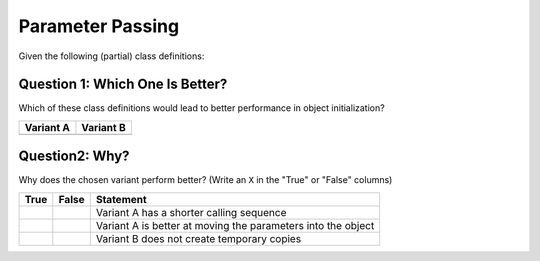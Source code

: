 Parameter Passing
=================

Given the following (partial) class definitions:

.. code-block:: c++
   :caption: Variant A

   class Person
   {
   public:
       Person(std::string firstname, 
              std::string lastname);
   };

.. code-block:: c++
   :caption: Variant B

   class Person
   {
   public:
       Person(const std::string& firstname, 
              const std::string& lastname);
   };

Question 1: Which One Is Better?
--------------------------------

Which of these class definitions would lead to better performance in
object initialization?

.. list-table::
   :align: left
   :widths: auto
   :header-rows: 1

   * * Variant A
     * Variant B
   * *
     *

Question2: Why?
---------------

Why does the chosen variant perform better? (Write an ``X`` in the
"True" or "False" columns)

.. list-table::
   :align: left
   :widths: auto
   :header-rows: 1

   * * True
     * False
     * Statement
   * *
     *
     * Variant A has a shorter calling sequence
   * *
     *
     * Variant A is better at moving the parameters into the object
   * *
     *
     * Variant B does not create temporary copies

